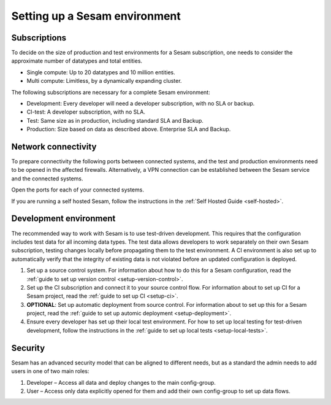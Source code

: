 Setting up a Sesam environment
==============================

Subscriptions
-------------

To decide on the size of production and test environments for a Sesam subscription,
one needs to consider the approximate number of datatypes and total entities.

-  Single compute: Up to 20 datatypes and 10 million entities.

-  Multi compute: Limitless, by a dynamically expanding cluster.

The following subscriptions are necessary for a complete Sesam
environment:

-  Development: Every developer will need a developer subscription, with no
   SLA or backup.

-  CI-test: A developer subscription, with no SLA.

-  Test: Same size as in production, including standard SLA and Backup.

-  Production: Size based on data as described above. Enterprise SLA and
   Backup.

Network connectivity
--------------------

To prepare connectivity the following ports between connected
systems, and the test and production environments need to be opened
in the affected firewalls. Alternatively, a VPN connection can be
established between the Sesam service and the connected systems.

Open the ports for each of your connected systems.

If you are running a self hosted Sesam, follow the instructions in the :ref:`Self Hosted Guide <self-hosted>`.

Development environment
-----------------------

The recommended way to work with Sesam is to use test-driven
development. This requires that the configuration includes test data for
all incoming data types. The test data allows developers to work
separately on their own Sesam subscription, testing changes locally
before propagating them to the test environment. A CI environment is
also set up to automatically verify that the integrity of existing data
is not violated before an updated configuration is deployed.

1. Set up a source control system. For information about how to do this for a Sesam configuration, read the :ref:`guide to set up version control <setup-version-control>`.

2. Set up the CI subscription and connect it to your source control flow. For information about to set up CI for a Sesam project, read the :ref:`guide to set up CI <setup-ci>`.

3. **OPTIONAL**: Set up automatic deployment from source control. For information about to set up this for a Sesam project, read the :ref:`guide to set up automic deployment <setup-deployment>`.

4. Ensure every developer has set up their local test environment. For how to set up local testing for test-driven development, follow the instructions in the :ref:`guide to set up local tests <setup-local-tests>`.

Security
--------

Sesam has an advanced security model that can be aligned to different
needs, but as a standard the admin needs to add users in one of two main
roles:

1. Developer – Access all data and deploy changes to the main
   config-group.

2. User – Access only data explicitly opened for them and add their own
   config-group to set up data flows.
